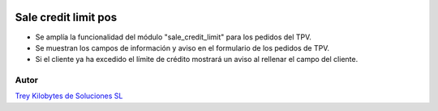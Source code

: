.. image:: https://img.shields.io/badge/licence-AGPL--3-blue.png
   :alt: License: AGPL-3
   :target: https://www.gnu.org/licenses/agpl-3.0-standalone.html

=====================
Sale credit limit pos
=====================

- Se amplía la funcionalidad del módulo "sale_credit_limit" para los pedidos del TPV.

- Se muestran los campos de información y aviso en el formulario de los pedidos de TPV.

- Si el cliente ya ha excedido el límite de crédito mostrará un aviso al rellenar el campo del cliente.


Autor
~~~~~~~
.. image:: https://trey.es/logo.png
   :alt: License: Trey Kilobytes de Soluciones SL
`Trey Kilobytes de Soluciones SL <https://www.trey.es>`_
